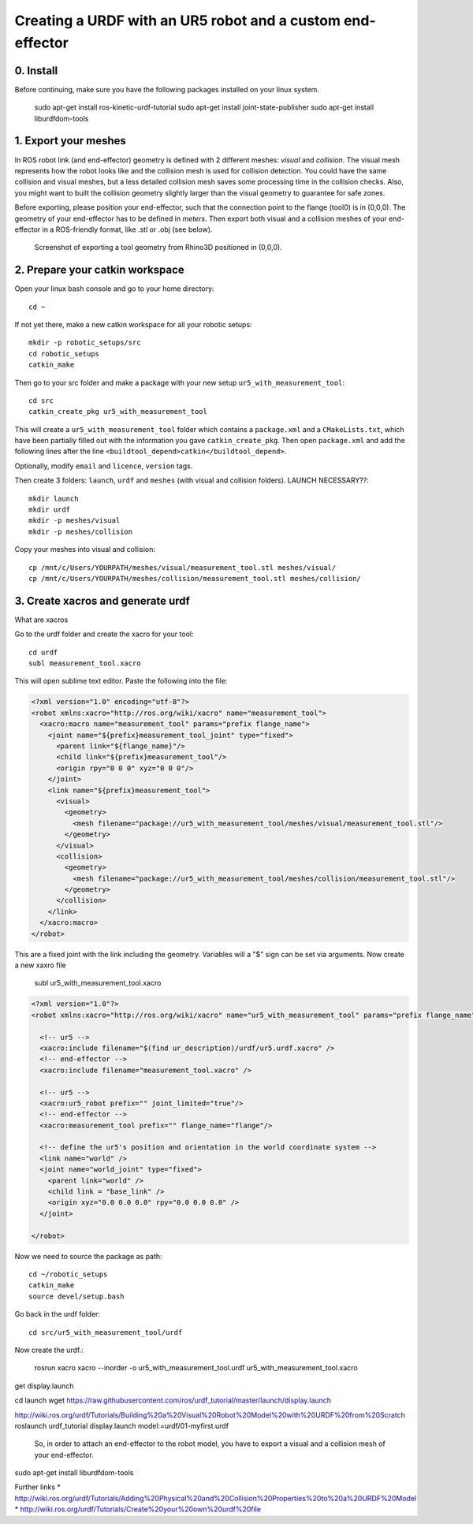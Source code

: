 .. _ros_examples:

********************************************************************************
Creating a URDF with an UR5 robot and a custom end-effector
********************************************************************************

0. Install
==========

Before continuing, make sure you have the following packages installed on your linux system.

  sudo apt-get install ros-kinetic-urdf-tutorial
  sudo apt-get install joint-state-publisher
  sudo apt-get install liburdfdom-tools


1. Export your meshes
=====================

In ROS robot link (and end-effector) geometry is defined with 2 different meshes: *visual* and *collision*. The visual mesh represents how the robot looks like and the collision mesh is used for collision detection. You could have the same collision and visual meshes, but a less detailed collision mesh saves some processing time in the collision checks. Also, you might want to built the collision geometry slightly larger than the visual geometry to guarantee for safe zones.

Before exporting, please position your end-effector, such that the connection point to the flange (tool0) is in (0,0,0). The geometry of your end-effector has to be defined in *meters*. Then export both visual and a collision meshes of your end-effector in a ROS-friendly format, like .stl or .obj (see below).

.. figure:: 07_urdf_tool_00.jpg
    :figclass: figure
    :class: figure-img img-fluid

    Screenshot of exporting a tool geometry from Rhino3D positioned in (0,0,0).


2. Prepare your catkin workspace
================================

Open your linux bash console and go to your home directory::

  cd ~

If not yet there, make a new catkin workspace for all your robotic setups::

  mkdir -p robotic_setups/src
  cd robotic_setups
  catkin_make

Then go to your src folder and make a package with your new setup ``ur5_with_measurement_tool``::

  cd src
  catkin_create_pkg ur5_with_measurement_tool

This will create a ``ur5_with_measurement_tool`` folder which contains a ``package.xml`` and a ``CMakeLists.txt``, which have been partially filled out with the information you gave ``catkin_create_pkg``.
Then open ``package.xml`` and add the following lines after the line ``<buildtool_depend>catkin</buildtool_depend>``.

.. code-block:: xml
  <package>


  <buildtool_depend>catkin</buildtool_depend>
  <build_depend>roslaunch</build_depend>
  <run_depend>joint_state_publisher</run_depend>
  <run_depend>robot_state_publisher</run_depend>
  <run_depend>rviz</run_depend>
  <run_depend>xacro</run_depend>

Optionally, modify ``email`` and ``licence``, ``version`` tags.

Then create 3 folders: ``launch``, ``urdf`` and ``meshes`` (with visual and collision folders). LAUNCH NECESSARY??::

  mkdir launch
  mkdir urdf
  mkdir -p meshes/visual
  mkdir -p meshes/collision

Copy your meshes into visual and collision::

  cp /mnt/c/Users/YOURPATH/meshes/visual/measurement_tool.stl meshes/visual/
  cp /mnt/c/Users/YOURPATH/meshes/collision/measurement_tool.stl meshes/collision/


3. Create xacros and generate urdf
==================================

What are xacros

Go to the urdf folder and create the xacro for your tool::

  cd urdf
  subl measurement_tool.xacro

This will open sublime text editor. Paste the following into the file:

.. code-block:: xml

  <?xml version="1.0" encoding="utf-8"?>
  <robot xmlns:xacro="http://ros.org/wiki/xacro" name="measurement_tool">
    <xacro:macro name="measurement_tool" params="prefix flange_name">
      <joint name="${prefix}measurement_tool_joint" type="fixed">
        <parent link="${flange_name}"/>
        <child link="${prefix}measurement_tool"/>
        <origin rpy="0 0 0" xyz="0 0 0"/>  
      </joint>
      <link name="${prefix}measurement_tool">
        <visual>
          <geometry>
            <mesh filename="package://ur5_with_measurement_tool/meshes/visual/measurement_tool.stl"/>
          </geometry>
        </visual>
        <collision>
          <geometry>
            <mesh filename="package://ur5_with_measurement_tool/meshes/collision/measurement_tool.stl"/>
          </geometry>
        </collision>
      </link>
    </xacro:macro>
  </robot>

This are a fixed joint with the link including the geometry. Variables will a "$" sign can be set via arguments.
Now create a new xaxro file

  subl ur5_with_measurement_tool.xacro

.. code-block:: xml

  <?xml version="1.0"?>
  <robot xmlns:xacro="http://ros.org/wiki/xacro" name="ur5_with_measurement_tool" params="prefix flange_name">

    <!-- ur5 -->
    <xacro:include filename="$(find ur_description)/urdf/ur5.urdf.xacro" />
    <!-- end-effector -->
    <xacro:include filename="measurement_tool.xacro" />

    <!-- ur5 -->
    <xacro:ur5_robot prefix="" joint_limited="true"/>
    <!-- end-effector -->
    <xacro:measurement_tool prefix="" flange_name="flange"/>
    
    <!-- define the ur5's position and orientation in the world coordinate system -->
    <link name="world" />
    <joint name="world_joint" type="fixed">
      <parent link="world" />
      <child link = "base_link" /> 
      <origin xyz="0.0 0.0 0.0" rpy="0.0 0.0 0.0" />
    </joint>
    
  </robot>

Now we need to source the package as path::

  cd ~/robotic_setups
  catkin_make
  source devel/setup.bash

Go back in the urdf folder::

  cd src/ur5_with_measurement_tool/urdf

Now create the urdf.:

  rosrun xacro xacro --inorder -o ur5_with_measurement_tool.urdf ur5_with_measurement_tool.xacro




get display.launch

cd launch
wget https://raw.githubusercontent.com/ros/urdf_tutorial/master/launch/display.launch

http://wiki.ros.org/urdf/Tutorials/Building%20a%20Visual%20Robot%20Model%20with%20URDF%20from%20Scratch
roslaunch urdf_tutorial display.launch model:=urdf/01-myfirst.urdf



 So, in order to attach an end-effector to the robot model, you have to export a visual and a collision mesh of your end-effector.



sudo apt-get install liburdfdom-tools

Further links
* http://wiki.ros.org/urdf/Tutorials/Adding%20Physical%20and%20Collision%20Properties%20to%20a%20URDF%20Model
* http://wiki.ros.org/urdf/Tutorials/Create%20your%20own%20urdf%20file


